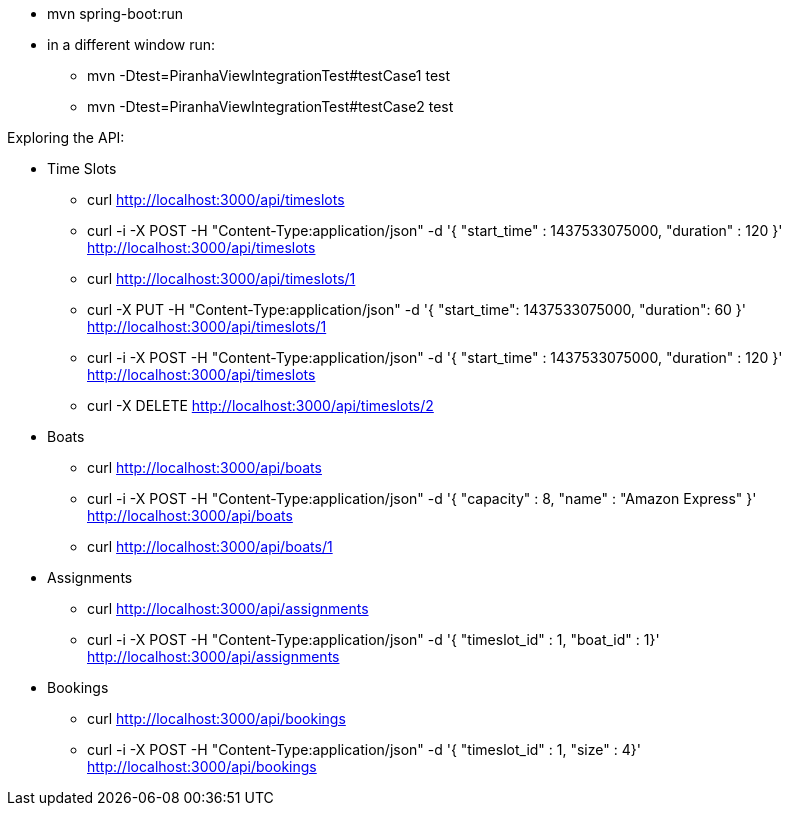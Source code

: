 * mvn spring-boot:run
* in a different window run:
** mvn -Dtest=PiranhaViewIntegrationTest#testCase1 test
** mvn -Dtest=PiranhaViewIntegrationTest#testCase2 test

Exploring the API:

* Time Slots
** curl http://localhost:3000/api/timeslots
** curl -i -X POST -H "Content-Type:application/json" -d '{  "start_time" : 1437533075000,  "duration" : 120 }' http://localhost:3000/api/timeslots
** curl http://localhost:3000/api/timeslots/1
** curl -X PUT -H "Content-Type:application/json" -d '{ "start_time": 1437533075000, "duration": 60 }' http://localhost:3000/api/timeslots/1
** curl -i -X POST -H "Content-Type:application/json" -d '{  "start_time" : 1437533075000,  "duration" : 120 }' http://localhost:3000/api/timeslots
** curl -X DELETE http://localhost:3000/api/timeslots/2

* Boats
** curl http://localhost:3000/api/boats
** curl -i -X POST -H "Content-Type:application/json" -d '{  "capacity" : 8,  "name" : "Amazon Express" }' http://localhost:3000/api/boats
** curl http://localhost:3000/api/boats/1

* Assignments
** curl http://localhost:3000/api/assignments
** curl -i -X POST -H "Content-Type:application/json" -d '{  "timeslot_id" : 1,  "boat_id" : 1}' http://localhost:3000/api/assignments

* Bookings
** curl http://localhost:3000/api/bookings
** curl -i -X POST -H "Content-Type:application/json" -d '{  "timeslot_id" : 1,  "size" : 4}' http://localhost:3000/api/bookings